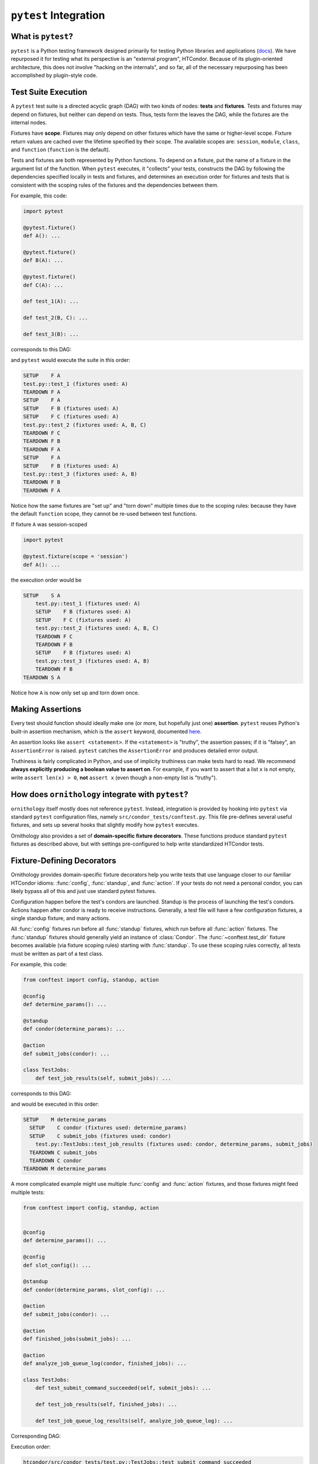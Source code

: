 ``pytest`` Integration
======================

.. py:currentmodule:: ornithology

What is ``pytest``?
-------------------

``pytest`` is a Python testing framework designed primarily for testing Python
libraries and applications (`docs <https://docs.pytest.org/en/latest/>`_).
We have repurposed it for testing what its perspective is an "external program", HTCondor.
Because of its plugin-oriented architecture, this does not involve "hacking on the internals",
and so far, all of the necessary repurposing has been accomplished by plugin-style code.

Test Suite Execution
--------------------

A ``pytest`` test suite is a directed acyclic graph (DAG) with two kinds of nodes:
**tests** and **fixtures**. Tests and fixtures may depend on fixtures, but neither can
depend on tests.
Thus, tests form the leaves the DAG, while the fixtures are the internal nodes.

Fixtures have **scope**. Fixtures may only depend on other fixtures which have
the same or higher-level scope. Fixture return values are cached over the lifetime
specified by their scope.
The available scopes are: ``session``, ``module``, ``class``, and ``function``
(``function`` is the default).

Tests and fixtures are both represented by Python functions.
To depend on a fixture, put the name of a fixture in the argument list
of the function.
When ``pytest`` executes, it "collects" your tests, constructs the DAG by following
the dependencies specified locally in tests and fixtures, and determines an
execution order for fixtures and tests that is consistent with the scoping
rules of the fixtures and the dependencies between them.

For example, this code:

.. code-block:: python

   import pytest

   @pytest.fixture()
   def A(): ...

   @pytest.fixture()
   def B(A): ...

   @pytest.fixture()
   def C(A): ...

   def test_1(A): ...

   def test_2(B, C): ...

   def test_3(B): ...

corresponds to this DAG:

.. graphviz::

   digraph pytest_example_suite {
        "Fixture A" -> {"Fixture B" "Fixture C" "Test 1"};
        "Fixture B" -> {"Test 2" "Test 3"};
        "Fixture C" -> {"Test 2"};

        "Fixture A" [shape=rectangle]
        "Fixture B" [shape=rectangle]
        "Fixture C" [shape=rectangle]
   }

and ``pytest`` would execute the suite in this order:

.. code-block::

        SETUP    F A
        test.py::test_1 (fixtures used: A)
        TEARDOWN F A
        SETUP    F A
        SETUP    F B (fixtures used: A)
        SETUP    F C (fixtures used: A)
        test.py::test_2 (fixtures used: A, B, C)
        TEARDOWN F C
        TEARDOWN F B
        TEARDOWN F A
        SETUP    F A
        SETUP    F B (fixtures used: A)
        test.py::test_3 (fixtures used: A, B)
        TEARDOWN F B
        TEARDOWN F A


Notice how the same fixtures are "set up" and "torn down" multiple times due to
the scoping rules: because they have the default ``function`` scope, they cannot
be re-used between test functions.

If fixture ``A`` was session-scoped

.. code-block:: python

   import pytest

   @pytest.fixture(scope = 'session')
   def A(): ...

the execution order would be

.. code-block::

    SETUP    S A
        test.py::test_1 (fixtures used: A)
        SETUP    F B (fixtures used: A)
        SETUP    F C (fixtures used: A)
        test.py::test_2 (fixtures used: A, B, C)
        TEARDOWN F C
        TEARDOWN F B
        SETUP    F B (fixtures used: A)
        test.py::test_3 (fixtures used: A, B)
        TEARDOWN F B
    TEARDOWN S A


Notice how ``A`` is now only set up and torn down once.

Making Assertions
-----------------

Every test should function should ideally make one (or more, but hopefully just one)
**assertion**. ``pytest`` reuses Python's built-in assertion mechanism, which
is the ``assert`` keyword, documented `here <https://docs.python.org/3/reference/simple_stmts.html#assert>`_.

An assertion looks like ``assert <statement>``.
If the ``<statement>`` is "truthy", the assertion passes;
if it is "falsey", an ``AssertionError`` is raised.
``pytest`` catches the ``AssertionError`` and produces detailed error output.

Truthiness is fairly complicated in Python, and use of implicity truthiness
can make tests hard to read. We recommend **always explicitly producing a boolean value to assert on**.
For example, if you want to assert that a list ``x`` is not empty,
write ``assert len(x) > 0``,
**not** ``assert x`` (even though a non-empty list is "truthy").


How does ``ornithology`` integrate with ``pytest``?
---------------------------------------------------

``ornithology`` itself mostly does not reference ``pytest``. Instead, integration is
provided by hooking into ``pytest`` via standard ``pytest`` configuration files,
namely ``src/condor_tests/conftest.py``. This file pre-defines several useful
fixtures, and sets up several hooks that slightly modify how ``pytest`` executes.

Ornithology also provides a set of **domain-specific fixture decorators**.
These functions produce standard ``pytest`` fixtures as described above, but
with settings pre-configured to help write standardized HTCondor tests.


Fixture-Defining Decorators
---------------------------

Ornithology provides domain-specific fixture decorators help you write tests
that use language closer to our familiar HTCondor idioms: :func:`config`,
:func:`standup`, and :func:`action`.
If your tests do not need a personal condor, you can likely bypass all of this
and just use standard pytest fixtures.

Configuration happen before the test's condors are launched.
Standup is the process of launching the test's condors.
Actions happen after condor is ready to receive instructions.
Generally, a test file will have a few configuration fixtures,
a single standup fixture,
and many actions.

All :func:`config` fixtures run before all :func:`standup` fixtures, which run
before all :func:`action` fixtures.
The :func:`standup` fixtures should generally yield an instance of
:class:`Condor`.
The :func:`~conftest.test_dir` fixture becomes available (via fixture scoping rules)
starting with :func:`standup`.
To use these scoping rules correctly, all tests must be written as part of a
test class.

For example, this code:

.. code-block:: python

    from conftest import config, standup, action

    @config
    def determine_params(): ...

    @standup
    def condor(determine_params): ...

    @action
    def submit_jobs(condor): ...

    class TestJobs:
        def test_job_results(self, submit_jobs): ...

corresponds to this DAG:

.. graphviz::

   digraph dsl {
        subgraph cluster_config {
            label = "Config"
            style = dotted
            "Fixture determine_params" [shape=rectangle]
        }
        subgraph cluster_standup {
            label = "Standup"
            style = dotted
            "Fixture condor" [shape=rectangle]
        }
        subgraph cluster_action {
            label = "Action"
            style = dotted
            "Fixture submit_jobs" [shape=rectangle]
        }

        "Fixture determine_params" -> {"Fixture condor"};
        "Fixture condor" -> {"Fixture submit_jobs"};
        "Fixture submit_jobs" -> {"Test job_results"};
   }

and would be executed in this order:

.. code-block::

    SETUP    M determine_params
      SETUP    C condor (fixtures used: determine_params)
      SETUP    C submit_jobs (fixtures used: condor)
        test.py::TestJobs::test_job_results (fixtures used: condor, determine_params, submit_jobs)
      TEARDOWN C submit_jobs
      TEARDOWN C condor
    TEARDOWN M determine_params

A more complicated example might use multiple :func:`config` and :func:`action`
fixtures, and those fixtures might feed multiple tests:

.. code-block:: python

    from conftest import config, standup, action


    @config
    def determine_params(): ...

    @config
    def slot_config(): ...

    @standup
    def condor(determine_params, slot_config): ...

    @action
    def submit_jobs(condor): ...

    @action
    def finished_jobs(submit_jobs): ...

    @action
    def analyze_job_queue_log(condor, finished_jobs): ...

    class TestJobs:
        def test_submit_command_succeeded(self, submit_jobs): ...

        def test_job_results(self, finished_jobs): ...

        def test_job_queue_log_results(self, analyze_job_queue_log): ...

Corresponding DAG:

.. graphviz::

   digraph dsl {
        subgraph cluster_config {
            label = "Config"
            style = dotted
            "Fixture determine_params" [shape=rectangle]
            "Fixture slot_config" [shape=rectangle]
        }
        subgraph cluster_standup {
            label = "Standup"
            style = dotted
            "Fixture condor" [shape=rectangle]
        }
        subgraph cluster_action {
            label = "Action"
            style = dotted
            "Fixture submit_jobs" [shape=rectangle]
            "Fixture finished_jobs" [shape=rectangle]
            "Fixture analyze_job_queue_log" [shape=rectangle]
        }

        "Fixture determine_params" -> {"Fixture condor"};
        "Fixture slot_config" -> {"Fixture condor"};
        "Fixture condor" -> {"Fixture submit_jobs" "Fixture analyze_job_queue_log"};
        "Fixture submit_jobs" -> {"Test submit_command_succeeded" "Fixture finished_jobs"};
        "Fixture finished_jobs" -> {"Test job_results"};
        "Fixture analyze_job_queue_log" -> {"Test job_queue_log_results"};
   }

Execution order:

.. code-block::

    htcondor/src/condor_tests/test.py::TestJobs::test_submit_command_succeeded
        SETUP    M determine_params
        SETUP    M slot_config
          SETUP    C condor (fixtures used: determine_params, slot_config)
          SETUP    C submit_jobs (fixtures used: condor)
            test.py::TestJobs::test_submit_command_succeeded (fixtures used: condor, determine_params, slot_config, submit_jobs)
    htcondor/src/condor_tests/test.py::TestJobs::test_job_results
          SETUP    C finished_jobs (fixtures used: submit_jobs)
            test.py::TestJobs::test_job_results (fixtures used: condor, determine_params, finished_jobs, slot_config, submit_jobs)
    htcondor/src/condor_tests/test.py::TestJobs::test_job_queue_log_results
          SETUP    C analyze_job_queue_log (fixtures used: condor, finished_jobs)
            test.py::TestJobs::test_job_queue_log_results (fixtures used: analyze_job_queue_log, condor, determine_params, finished_jobs, slot_config, submit_jobs)
          TEARDOWN C analyze_job_queue_log
          TEARDOWN C finished_jobs
          TEARDOWN C submit_jobs
          TEARDOWN C condor
        TEARDOWN M slot_config
        TEARDOWN M determine_params

Note how tests run as soon as possible,
possibly before actions which they don't depend on.
